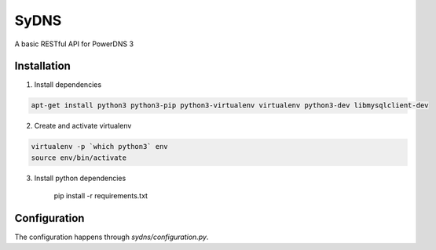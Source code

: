 SyDNS
=====
A basic RESTful API for PowerDNS 3

Installation
------------
1. Install dependencies

.. code:: shell

    apt-get install python3 python3-pip python3-virtualenv virtualenv python3-dev libmysqlclient-dev

2. Create and activate virtualenv

.. code:: shell

    virtualenv -p `which python3` env
    source env/bin/activate

3. Install python dependencies

    pip install -r requirements.txt
   

Configuration
-------------
The configuration happens through `sydns/configuration.py`.
